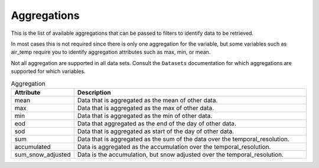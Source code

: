 .. _available_aggregations:

Aggregations
============

This is the list of available aggregations that can be passed to filters to identify data to be retrieved.

In most cases this is not required since there is only one aggregation for the variable, but some variables
such as air_temp require you to identify aggregation attributes such as max, min, or mean.

Not all aggregation are supported in all data sets. Consult the ``Datasets`` documentation for
which aggregations are supported for which variables.

.. list-table:: Aggregation
    :widths: 25 100
    :header-rows: 1

    * - Attribute
      - Description
    * - mean
      - Data that is aggregated as the mean of other data.
    * - max
      - Data that is aggregated as the max of other data.
    * - min
      - Data that is aggregated as the min of other data.
    * - eod
      - Data that aggregated as the end of the day of other data.
    * - sod
      - Data that is aggregated as start of the day of other data.
    * - sum
      - Data that is aggregated as the sum of the data over the temporal_resolution.
    * - accumulated
      - Data is aggregated as the accumulation over the temporal_resolution.
    * - sum_snow_adjusted
      - Data is the accumulation, but snow adjusted over the temporal_resolution.
